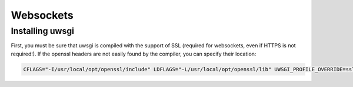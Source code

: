 Websockets
==========


Installing uwsgi
----------------

First, you must be sure that uwsgi is compiled with the support of SSL (required for websockets, even if HTTPS is not required!).
If the openssl headers are not easily found by the compiler, you can specify their location:

.. code-block:: bash

  CFLAGS="-I/usr/local/opt/openssl/include" LDFLAGS="-L/usr/local/opt/openssl/lib" UWSGI_PROFILE_OVERRIDE=ssl=true pip install uwsgi -Iv --no-cache-dir